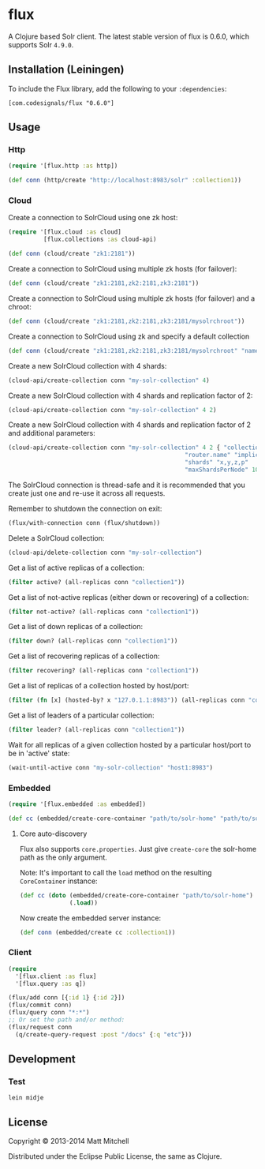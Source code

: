 * flux
A Clojure based Solr client. The latest stable version of flux is 0.6.0,
which supports Solr =4.9.0=.
** Installation (Leiningen)
   :PROPERTIES:
   :CUSTOM_ID: installation-leiningen
   :END:

To include the Flux library, add the following to your =:dependencies=:

#+BEGIN_EXAMPLE
    [com.codesignals/flux "0.6.0"]
#+END_EXAMPLE

** Usage
*** Http
#+BEGIN_SRC clojure
    (require '[flux.http :as http])

    (def conn (http/create "http://localhost:8983/solr" :collection1))
#+END_SRC

*** Cloud
    :PROPERTIES:
    :CUSTOM_ID: cloud
    :END:

Create a connection to SolrCloud using one zk host:

#+BEGIN_SRC clojure
    (require '[flux.cloud :as cloud]
              [flux.collections :as cloud-api)

    (def conn (cloud/create "zk1:2181"))
#+END_SRC

Create a connection to SolrCloud using multiple zk hosts (for failover):

#+BEGIN_SRC clojure
    (def conn (cloud/create "zk1:2181,zk2:2181,zk3:2181"))
#+END_SRC

Create a connection to SolrCloud using multiple zk hosts (for failover)
and a chroot:

#+BEGIN_SRC clojure
    (def conn (cloud/create "zk1:2181,zk2:2181,zk3:2181/mysolrchroot"))
#+END_SRC

Create a connection to SolrCloud using zk and specify a default
collection

#+BEGIN_SRC clojure
    (def conn (cloud/create "zk1:2181,zk2:2181,zk3:2181/mysolrchroot" "name-of-collection"))
#+END_SRC

Create a new SolrCloud collection with 4 shards:

#+BEGIN_SRC clojure
    (cloud-api/create-collection conn "my-solr-collection" 4)
#+END_SRC

Create a new SolrCloud collection with 4 shards and replication factor
of 2:

#+BEGIN_SRC clojure
    (cloud-api/create-collection conn "my-solr-collection" 4 2)
#+END_SRC

Create a new SolrCloud collection with 4 shards and replication factor
of 2 and additional parameters:

#+BEGIN_SRC clojure
    (cloud-api/create-collection conn "my-solr-collection" 4 2 { "collection.configName" "schemaless"
                                                      "router.name" "implicit"
                                                      "shards" "x,y,z,p"
                                                      "maxShardsPerNode" 10})
#+END_SRC

The SolrCloud connection is thread-safe and it is recommended that you
create just one and re-use it across all requests.

Remember to shutdown the connection on exit:

#+BEGIN_SRC clojure
    (flux/with-connection conn (flux/shutdown))
#+END_SRC

Delete a SolrCloud collection:

#+BEGIN_SRC clojure
    (cloud-api/delete-collection conn "my-solr-collection")
#+END_SRC

Get a list of active replicas of a collection:

#+BEGIN_SRC clojure
    (filter active? (all-replicas conn "collection1"))
#+END_SRC

Get a list of not-active replicas (either down or recovering) of a
collection:

#+BEGIN_SRC clojure
    (filter not-active? (all-replicas conn "collection1"))
#+END_SRC

Get a list of down replicas of a collection:

#+BEGIN_SRC clojure
    (filter down? (all-replicas conn "collection1"))
#+END_SRC

Get a list of recovering replicas of a collection:

#+BEGIN_SRC clojure
    (filter recovering? (all-replicas conn "collection1"))
#+END_SRC

Get a list of replicas of a collection hosted by host/port:

#+BEGIN_SRC clojure
    (filter (fn [x] (hosted-by? x "127.0.1.1:8983")) (all-replicas conn "collection1"))
#+END_SRC

Get a list of leaders of a particular collection:

#+BEGIN_SRC clojure
    (filter leader? (all-replicas conn "collection1"))
#+END_SRC

Wait for all replicas of a given collection hosted by a particular
host/port to be in 'active' state:

#+BEGIN_SRC clojure
    (wait-until-active conn "my-solr-collection" "host1:8983")
#+END_SRC

*** Embedded
    :PROPERTIES:
    :CUSTOM_ID: embedded
    :END:

#+BEGIN_SRC clojure
    (require '[flux.embedded :as embedded])

    (def cc (embedded/create-core-container "path/to/solr-home" "path/to/solr.xml"))
#+END_SRC

**** Core auto-discovery
     :PROPERTIES:
     :CUSTOM_ID: core-auto-discovery
     :END:

Flux also supports =core.properties=. Just give =create-core= the
solr-home path as the only argument.

Note: It's important to call the =load= method on the resulting
=CoreContainer= instance:

#+BEGIN_SRC clojure
    (def cc (doto (embedded/create-core-container "path/to/solr-home")
                  (.load))
#+END_SRC

Now create the embedded server instance:

#+BEGIN_SRC clojure
    (def conn (embedded/create cc :collection1))
#+END_SRC

*** Client
#+BEGIN_SRC clojure
  (require
    '[flux.client :as flux]
    '[flux.query :as q])

  (flux/add conn [{:id 1} {:id 2}])
  (flux/commit conn)
  (flux/query conn "*:*")
  ;; Or set the path and/or method:
  (flux/request conn
    (q/create-query-request :post "/docs" {:q "etc"}))
#+END_SRC

** Development
*** Test
#+BEGIN_EXAMPLE
    lein midje
#+END_EXAMPLE

** License
   :PROPERTIES:
   :CUSTOM_ID: license
   :END:

Copyright © 2013-2014 Matt Mitchell

Distributed under the Eclipse Public License, the same as Clojure.
